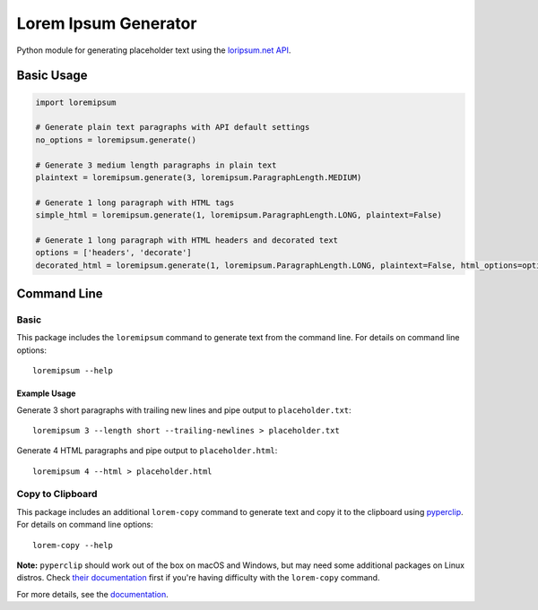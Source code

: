=====================
Lorem Ipsum Generator
=====================

|pypi|
|license|
|github|

.. |pypi| image:: https://img.shields.io/pypi/v/py-loremipsum.svg
    :alt: PyPI
    :target: https://pypi.python.org/pypi/py-loremipsum

.. |license| image:: https://img.shields.io/pypi/l/py-loremipsum.svg
    :alt: PyPI - License

.. |github| image:: https://img.shields.io/badge/GitHub--green.svg?style=social&logo=github
    :alt: GitHub
    :target: https://github.com/connordelacruz/py-loremipsum


Python module for generating placeholder text using the `loripsum.net API <https://loripsum.net/>`__.


Basic Usage
===========

.. code:: python

    import loremipsum

    # Generate plain text paragraphs with API default settings
    no_options = loremipsum.generate()

    # Generate 3 medium length paragraphs in plain text
    plaintext = loremipsum.generate(3, loremipsum.ParagraphLength.MEDIUM)

    # Generate 1 long paragraph with HTML tags
    simple_html = loremipsum.generate(1, loremipsum.ParagraphLength.LONG, plaintext=False)

    # Generate 1 long paragraph with HTML headers and decorated text
    options = ['headers', 'decorate']
    decorated_html = loremipsum.generate(1, loremipsum.ParagraphLength.LONG, plaintext=False, html_options=options)


Command Line
============

Basic
-----

This package includes the ``loremipsum`` command to generate text from the
command line. For details on command line options:

::

    loremipsum --help


Example Usage
~~~~~~~~~~~~~

Generate 3 short paragraphs with trailing new lines and pipe output to
``placeholder.txt``:

::
    
    loremipsum 3 --length short --trailing-newlines > placeholder.txt


Generate 4 HTML paragraphs and pipe output to ``placeholder.html``:

::

    loremipsum 4 --html > placeholder.html


Copy to Clipboard
-----------------

This package includes an additional ``lorem-copy`` command to generate text and
copy it to the clipboard using `pyperclip
<https://github.com/asweigart/pyperclip>`__. For details on command line
options:

::

    lorem-copy --help

**Note:** ``pyperclip`` should work out of the box on macOS and Windows, but may
need some additional packages on Linux distros. Check `their documentation
<https://pyperclip.readthedocs.io/en/latest/introduction.html>`__ first if
you're having difficulty with the ``lorem-copy`` command.


.. readme-only

For more details, see the `documentation <https://connordelacruz.com/py-loremipsum/>`__.


